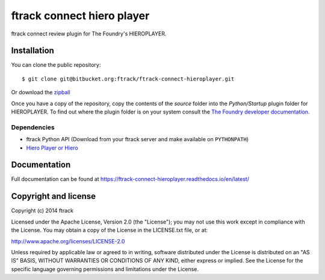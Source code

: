 ###########################
ftrack connect hiero player
###########################

ftrack connect review plugin for The Foundry's HIEROPLAYER.

************
Installation
************

.. highlight:: bash

You can clone the public repository::

    $ git clone git@bitbucket.org:ftrack/ftrack-connect-hieroplayer.git

Or download the
`zipball <https://bitbucket.org/ftrack/ftrack-connect-hieroplayer/get/master.zip>`_

Once you have a copy of the repository, copy the contents of the *source* folder
into the *Python/Startup* plugin folder for HIEROPLAYER. To find out where the
plugin folder is on your system consult the `The Foundry developer documentation
<http://docs.thefoundry.co.uk/products/hiero/developers/1.8/hieropythondevguide/setup.html>`_.

Dependencies
============

* ftrack Python API (Download from your ftrack server and make available on
  ``PYTHONPATH``)
* `Hiero Player or Hiero <http://www.thefoundry.co.uk/products/hiero-product-family>`_

*************
Documentation
*************

Full documentation can be found at https://ftrack-connect-hieroplayer.readthedocs.io/en/latest/

*********************
Copyright and license
*********************

Copyright (c) 2014 ftrack

Licensed under the Apache License, Version 2.0 (the "License"); you may not use
this work except in compliance with the License. You may obtain a copy of the
License in the LICENSE.txt file, or at:

http://www.apache.org/licenses/LICENSE-2.0

Unless required by applicable law or agreed to in writing, software distributed
under the License is distributed on an "AS IS" BASIS, WITHOUT WARRANTIES OR
CONDITIONS OF ANY KIND, either express or implied. See the License for the
specific language governing permissions and limitations under the License.